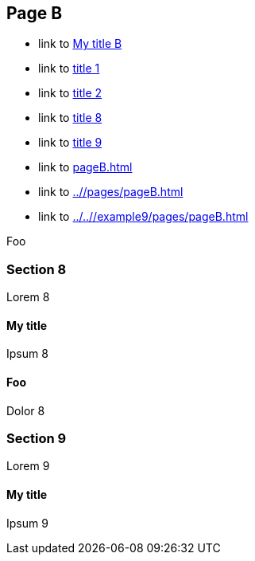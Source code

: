 :idprefix: =
:idseparator: -
ifndef::root[:root: ../../]
ifndef::base[:base: ../]
ifndef::other[:other: {base}other/]

== Page B

* link to <<My title, My title B>>
* link to <<pageA.adoc#=my-title, title 1>>
* link to <<pageA.adoc#=my-title-2, title 2>>
* link to <<pageB.adoc#=my-title, title 8>>
* link to <<pageB.adoc#=my-title-2, title 9>>
* link to <<pageB.adoc#>>
* link to <<{base}/pages/pageB.adoc#>>
* link to <<{root}/example9/pages/pageB.adoc#>>

Foo

=== Section 8

Lorem 8

==== My title

Ipsum 8

==== Foo [[bar]]

Dolor 8

=== Section 9

Lorem 9

==== My title

Ipsum 9